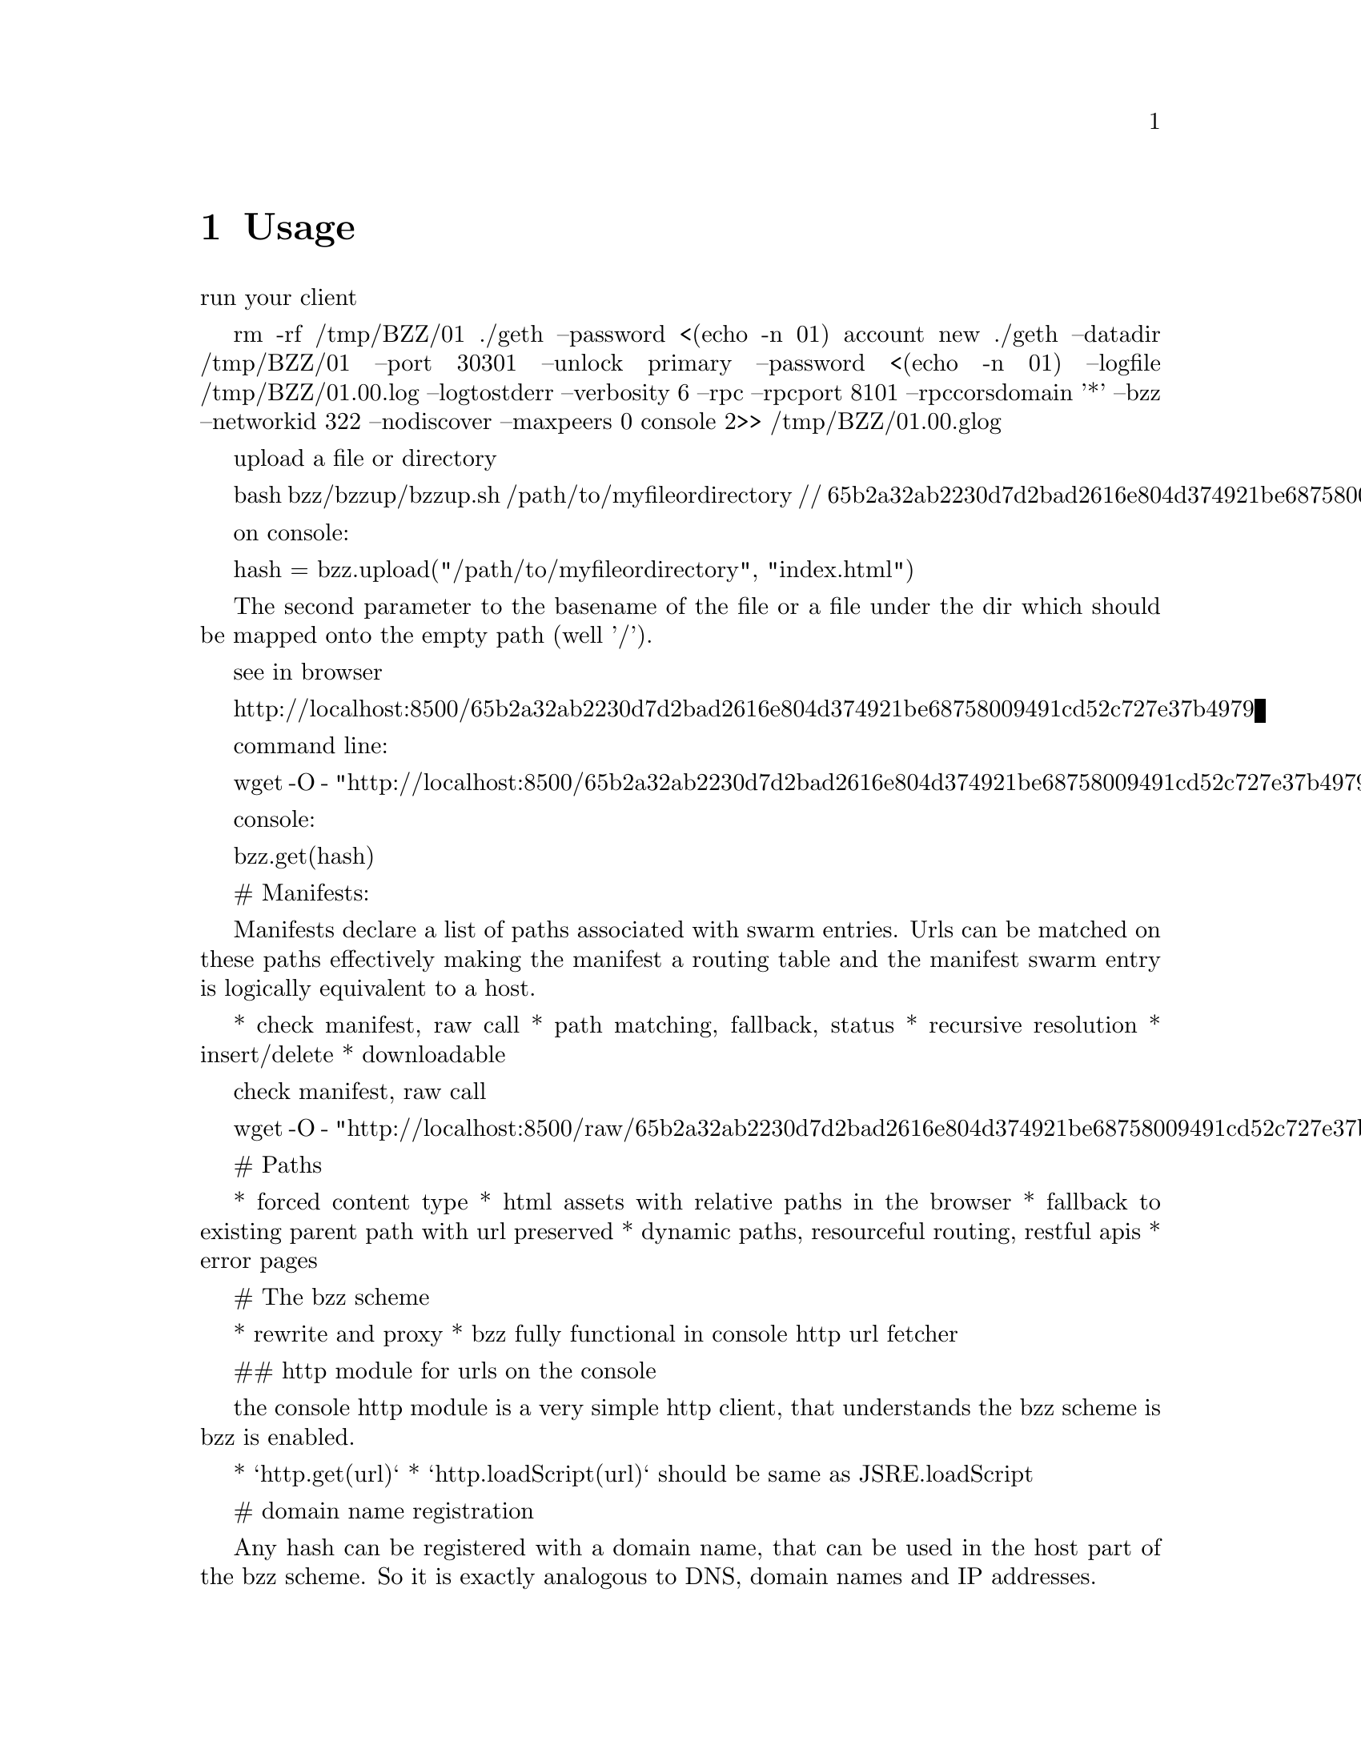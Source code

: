 @node Usage, API, Running a node, Top
@chapter Usage


@menu
* Upload directory, upload file::
* Setting up your chequebook::
* Configure
* Download directory, download file::
* On demand partial reads::
* Auto restart::
* Register and resolve domain names::
* Versioning by block number::
* Modifying content::
* Expiry::
* Manifest::
@end menu



run your client

    rm -rf /tmp/BZZ/01
    ./geth --password <(echo -n 01) account new
    ./geth --datadir /tmp/BZZ/01   --port 30301   --unlock primary   --password <(echo -n 01)   --logfile /tmp/BZZ/01.00.log --logtostderr --verbosity 6    --rpc --rpcport 8101 --rpccorsdomain '*' --bzz --networkid 322 --nodiscover --maxpeers 0 console   2>> /tmp/BZZ/01.00.glog

upload a file or directory

    bash bzz/bzzup/bzzup.sh /path/to/myfileordirectory
    // 65b2a32ab2230d7d2bad2616e804d374921be68758009491cd52c727e37b4979

on console:

    hash = bzz.upload("/path/to/myfileordirectory", "index.html")

The second parameter to the basename of the file or a file under the dir which should be mapped onto the empty path (well '/').


see in browser

    http://localhost:8500/65b2a32ab2230d7d2bad2616e804d374921be68758009491cd52c727e37b4979

command line:

    wget -O - "http://localhost:8500/65b2a32ab2230d7d2bad2616e804d374921be68758009491cd52c727e37b4979"

console:

    bzz.get(hash)

# Manifests:

Manifests declare a list of paths associated with swarm entries.
Urls can be matched on these paths effectively making the manifest a routing table and
the manifest swarm entry is logically equivalent to a host.

* check manifest,  raw call
* path matching, fallback, status
* recursive resolution
* insert/delete
* downloadable

check manifest,  raw call

    wget -O - "http://localhost:8500/raw/65b2a32ab2230d7d2bad2616e804d374921be68758009491cd52c727e37b4979"


# Paths

* forced content type
* html assets with relative paths in the browser
* fallback to existing parent path with url preserved
    * dynamic paths, resourceful routing, restful apis
    * error pages

# The bzz scheme

* rewrite and proxy
* bzz fully functional in console http url fetcher

##  http module for urls on the console

the console http module is a very simple http client, that understands the bzz scheme is bzz is enabled.

* `http.get(url)`
* `http.loadScript(url)` should be same as JSRE.loadScript

# domain name registration

Any hash can be registered with a domain name, that can be used in the host part of the bzz scheme.
So it is exactly analogous to DNS, domain names and IP addresses.

* name registration
* name resolution in the browser
* mimicking mutability by namereg (latest)
* versioning by blockheight



# Bzz console API

* `bzz.upload(localfspath, indexfile)` returns content hash
* `bzz.download(bzzpath, localdirpath)` returns error
* `bzz.put(content, contentType)` returns content hash
* `bzz.get(bzzpath)` returns object with content, mime type, status code and content size
* `bzz.register(address, hash, domain)` returns error
* `bzz.resolve(domain)` returns content hash

```js
hash = bzz.upload("/path/to/my/directory")

hash = bzz.put("console.log(\"hello from console\")", "application/javascript")

bzz.get(hash)
{
  content: 'console.log("hello");',
  contentType: 'application/javascript',
  status: '0'
  size: '21',
}

http.get("bzz://"+hash)
'console.log("hello from console")'

http.loadScript("bzz://"+hash)
hello from console
true

bzz.register(primary, hash, "hello")
```

# Using swarm for contract info

## Prerequisites

* globalRegistrar contract deployed
* HashReg, UrlHint deployed and registered with globalRegistrar

These need to be done only once for every chain. See appendix.

If this was successful, you will see these commands respond with addresses.

```js
registrar.owner("HashReg");
registrar.owner("UrlHint");
registrar.addr("HashReg");
registrar.addr("UrlHint");
```

and these commands will respond with code:

```js
eth.getCode(globalRegistrarAddr);
eth.getCode(hashRegAddr);
eth.getCode(urlHintAddr);
```

If these checks are ok, you are all set up.

## Creating and deploying a contract

### Create contract and deploy compiled code to the blockchain

```js
admin.contractInfo.stop();

source = "contract test {\n" +
"   /// @@notice will multiply `a` by 7.\n" +
"   function multiply(uint a) returns(uint d) {\n" +
"      return a * 7;\n" +
"   }\n" +
"} ";
contract = eth.compile.solidity(source).test;
contractaddress = eth.sendTransaction({from: primary, data: contract.code});
```

Check if they arrived on the blockchain and that they execute your calls by:

```js
code = eth.getCode(contractaddress);
abiDef = contract.info.abiDefinition;
multiply7 = eth.contract(abiDef).at(contractaddress);
multiply7.multiply.call(6);
```

### Deploying off-chain contract info

The contract.info substructure given back from the solidity compiler can be deployed with swarm.
The resulting contenthash is registered in the HashReg.

```js
contenthash = bzz.put(JSON.stringify(contract.info), "application/eth-contractinfo+json");
admin.contractInfo.register(primary, contractaddress, contenthash);
```

You need to wait till it is mined and confirmed.

### Contract usage from dapp (or user-side case)

`admin.contractInfo.get` will magically work. If the url fetcher has the bzz protocol scheme enabled, then it tries to fetch it with the registered contenthash. (If there is no swarm or the content is not (yet) uploaded there, it gracefully falls back to the UrlHint, ie., it looks up the url hint for the contentHash, fetches its content, and verifies it against the contentHash for protection.)

Note that the user needs the contractaddress but nothing else.

```js
info = admin.contractInfo.get(contractaddress);
multiply7 = eth.contract(info.abiDefinition).at(contractaddress);
```

Now that we  switch on natspec and try:

```js
admin.contractInfo.start();
multiply7.multiply.sendTransaction(6, { from: primary });
```

The following custom confirmation message should appear on the console and 6 shall be multiplied by seven:

```js
> myMultiply7.multiply.sendTransaction(6)
NatSpec: Will multiply 6 by 7.
Confirm? [y/n] y
```

## Using name registrar for contracts

And now we can go one step further and use the globalRegistrar name registry for contracts:

```js
admin.contractInfo.stop();
registrar.reserve.sendTransaction("multiply7", {from:primary})
registrar.setAddress.sendTransaction("multiply7", contractaddress, true, {from:primary})
```

You need to wait for these 2 transactions to be confirmed. You can check if arrived:

```js
registrar.owner("multiply7")
```

Now the contract name is sufficient to use this contract from a Dapp.

```js
contractaddress = registrar.addr("multiply7")
info = admin.contractInfo.get(contractaddress);
multiply7 = eth.contract(info.abiDefinition).at(contractaddress);
```

If info is only needed because of the Abi, then one could define this function:

```js
getContract = function(name) {
  contractaddress = registrar.addr(name)
  info = admin.contractInfo.get(contractaddress);
  return eth.contract(info.abiDefinition).at(contractaddress);
}
```

#


```js
web3.sha3(eth.getCode(registrar.addr("multiply7")))
51b68b0f44e8c6ef096797efbed04185fd4c4a639cd5ffe52e96076519c1385d
```

# bzz domain names, registration, resolution

```js
bzz.upload("/Users/tron/Work/ethereum/go-ethereum/bzz.demo/luzhany/")
'51b68b0f44e8c6ef096797efbed04185fd4c4a639cd5ffe52e96076519c1385d'
bzz.register(primary, "album", "0x51b68b0f44e8c6ef096797efbed04185fd4c4a639cd5ffe52e96076519c1385d")
true
bzz.resolve("album")
unable to resolve 'album': content hash not found for '0x3ae883aa85e0554e92a3ab951b5cf9f7e045e742618560ec3fe62d80800e8673'
undefined
```

oops you need to mine it or wait for concensus.

```js
admin.miner.start(); admin.debug.waitForBlocks(eth.blockNumber+1); admin.miner.stop();
true
bzz.resolve("album")
'0x51b68b0f44e8c6ef096797efbed04185fd4c4a639cd5ffe52e96076519c1385d'
```

homomorphic:

```js
bzz.download("/album", "/tmp/album")
undefined
bzz.upload("/tmp/album")
'51b68b0f44e8c6ef096797efbed04185fd4c4a639cd5ffe52e96076519c1385d'
```

Open a page via path (matching, fallbacks errors)

```js
http.get("bzz://51b68b0f44e8c6ef096797efbed04185fd4c4a639cd5ffe52e96076519c1385d/index.html")
http.get("bzz://album/index.html")
http.get("bzz://album/index.css")
```

# t get raw content, override these
```js
http.get("http://raw/album/?content_type=\"text/plain\"")
'{"entries":[{"path":"add.png","hash":"8fbac5d742128d4a2cd1c453201c9300280b9ea7f132eac66c0bb9e9dedeb3ff","contentType":"image/png","status":0},{"path":"back.png","hash":"f7ef5a708262258cc59b261849d1794dcafa9319848990dda05b1cf814ffe7c8","contentType":"image/png","status":0},{"path":"cut-","hash":"c1710a9cd0cd34261d80288f1b694fcf9ce814788457bd74bbaf5e1c08eab26e","contentType":"application/bzz-manifest+json","status":0},{"path":"d","hash":"b69bd4600643c2563934e36260b7f7b91e59cf6ab130854882833b922da639a9","contentType":"application/bzz-manifest+json","status":0},{"path":"eye.png","hash":"bc3fc186c7c02a7841acfb1de3e61bcef870e8d81588dd05827d028b5b310536","contentType":"image/png","status":0},{"path":"i","hash":"4ae40ee14730629c12937ccd732eef1e3b0ffb8df1b759ea9946aba5296c0bef","contentType":"application/bzz-manifest+json","status":0},{"path":"left.png","hash":"a6093a7b7b8fae95fee097125e90c4d1477d8948f1f24ac241cc4e2ff55872e1","contentType":"image/png","status":0},{"path":"mootools-","hash":"ebf08b45f54021e764c163b2b7083cb7a05ae4c88cce1986e0599e79036c16ad","contentType":"application/bzz-manifest+json","status":0},{"path":"noise.png","hash":"90254e6274ef150f5ccb7c61fd6bd9c0614abf18306d43b9e79a7f738f84831f","contentType":"image/png","status":0},{"path":"right.png","hash":"88a26306bd909a3bc34201a1e18c3f1767069a48019caedfb4fd64c8556521b9","contentType":"image/png","status":0},{"path":"throbber.gif","hash":"583bd22d262b2192399d97f5daf04516b620b95b607c94f5051f515fb4137d9d","contentType":"image/gif","status":0}]}'
```

## Changes, versions, rollback

```js
bzz.register(primary, "swarm", bzz.upload("bzz.demo/swarm-inside.png", "swarm-inside.png"))
```

after some mining or wait, take a look at http://localhost:8500/swarm/
Now resolver should work too:

```js
bzz.resolve("swarm")
'0x58c604de89bf3ecbbbfc90948b273ae3f956e6106babd5e8bacb3615213d3c2e'
```

lets remember this version, just record the current block.

```js
v1 = eth.blockNumber
31
```

[http://localhost:8500/swarm/]
Now i realise i left out the logo, so

```js
bzz.register(primary, "swarm", bzz.upload("bzz.demo/MSTR-Swarm-Logo.jpg", "MSTR-Swarm-Logo.jpg"))
true
miner.start(); admin.sleepBlocks(1); miner.stop();
true
bzz.resolve("swarm")
'0x8232b8259393019920d57737c1073c78a6cee18ffa8bfcfdc0cd378a732415a8'
v2 = eth.blockNumber
33
```

the full historical record is addressable:

[http://localhost:8500/swarm@@31/] vs [http://localhost:8500/swarm@@32/]

Finally you can see it with the bzz-aware http client:

```js
> http.get("bzz://raw/swarm:"+v1+"?content_type=text/json")
'{"entries":[{"path":"swarm-inside.png","hash":"a41a826e6dae90816e432993576d2418c33f40f4e6774df457706e2890202228","contentType":"image/png","status":0},{"path":"","hash":"a41a826e6dae90816e432993576d2418c33f40f4e6774df457706e2890202228","contentType":"image/png","status":0}]}'
> http.get("bzz://raw/swarm:"+v2+"?content_type=text/json")
'{"entries":[{"path":"MSTR-Swarm-Logo.jpg","hash":"35e6a17fab09d7f84f1feacfe629a2c0660d6c3ca70db5c8ff2c7ac2c537ce1d","contentType":"image/jpeg","status":0},{"path":"","hash":"35e6a17fab09d7f84f1feacfe629a2c0660d6c3ca70db5c8ff2c7ac2c537ce1d","contentType":"image/jpeg","status":0}]}'
```

# Appendix

## mine some ether on a private chain

```js
primary = eth.accounts[0];
balance = web3.fromWei(eth.getBalance(primary), "ether");

admin.miner.start(8);
admin.sleepBlocks(10);
admin.miner.stop()  ;
```

## mine transactions on a private chain

```js
eth.getBlockTransactionCount("pending");
eth.getBlock("pending", true).transactions;

miner.start(1);
admin.sleepBlocks(eth.blockNumber+1);
miner.stop();

eth.getBlockTransactionCount("pending");
```

## create and deploy GlobalRegistrar, HashReg and UrlHint

```
primary = eth.accounts[0];
globalRegistrarAddr = admin.setGlobalRegistrar(primary);
hashRegAddr = admin.setHashReg(primary);
urlHintAddr = admin.setUrlHint(primary);
```

You need to mine or wait till the txs are all picked up.
Initialise the registrar on the new address and check if the other registars are registered:

```js
registrar = GlobalRegistrar.at(globalRegistrarAddr);
registrar.owner("HashReg");
registrar.owner("UrlHint");
registrar.addr("HashReg");
registrar.addr("UrlHint");
```

Next time you only need to specify the address of the GlobalRegistrar (for the live chain it is encoded in the code)

```
admin.setGlobalRegistrar("0x6e332ff2d38e8d6f21bee5ab9a1073166382ce33")
registrar = GlobalRegistrar.at(GlobalRegistrarAddr);
registrar.owner("HashReg");
registrar.owner("UrlHint");
registrar.addr("HashReg");
registrar.addr("UrlHint");
```

